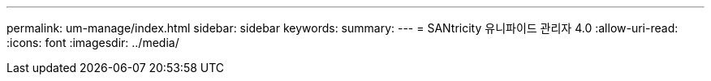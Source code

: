 ---
permalink: um-manage/index.html 
sidebar: sidebar 
keywords:  
summary:  
---
= SANtricity 유니파이드 관리자 4.0
:allow-uri-read: 
:icons: font
:imagesdir: ../media/



